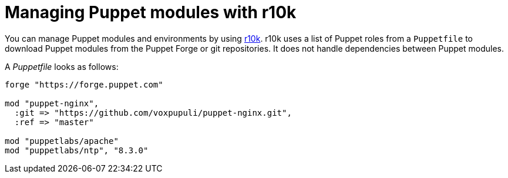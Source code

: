 [id="puppet_guide_managing_puppet_modules_with_r10k_{context}"]
= Managing Puppet modules with r10k

You can manage Puppet modules and environments by using https://github.com/puppetlabs/r10k[r10k].
r10k uses a list of Puppet roles from a `Puppetfile` to download Puppet modules from the Puppet Forge or git repositories.
It does not handle dependencies between Puppet modules.

A _Puppetfile_ looks as follows:

[source,ruby]
----
forge "https://forge.puppet.com"

mod "puppet-nginx",
  :git => "https://github.com/voxpupuli/puppet-nginx.git",
  :ref => "master"

mod "puppetlabs/apache"
mod "puppetlabs/ntp", "8.3.0"
----
